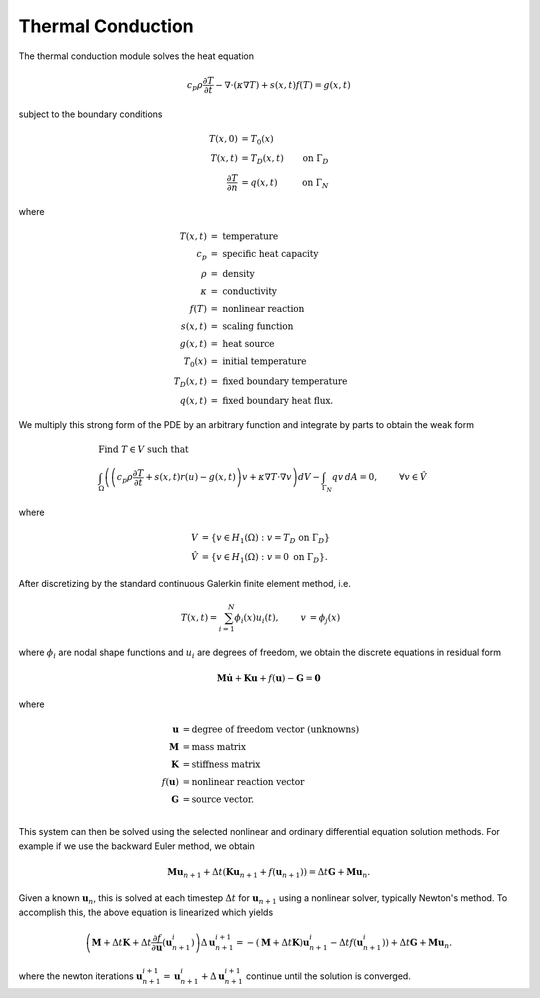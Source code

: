 .. ## Copyright (c) 2019-2021, Lawrence Livermore National Security, LLC and
.. ## other Serac Project Developers. See the top-level COPYRIGHT file for details.
.. ##
.. ## SPDX-License-Identifier: (BSD-3-Clause)

==================
Thermal Conduction
==================

The thermal conduction module solves the heat equation

.. math:: c_p \rho\frac{\partial T}{\partial t} - \nabla \cdot (\kappa \nabla T ) + s(x, t)f(T) = g(x, t)

subject to the boundary conditions

.. math::

   \begin{align*}
   T(x,0) &= T_0(x)  \\
   T(x,t) &= T_D(x,t) & \text{on } \Gamma_D \\
   \frac{\partial T}{\partial n} &= q(x,t) & \text{on } \Gamma_N
   \end{align*}

where

.. math::

   \begin{align*}
   T(x,t) & =\text{ temperature} \\
   c_p & =\text{ specific heat capacity} \\
   \rho & =\text{ density} \\
   \kappa & =\text { conductivity} \\
   f(T) & =\text{ nonlinear reaction} \\
   s(x,t) & =\text{ scaling function} \\
   g(x,t) & =\text{ heat source} \\
   T_0(x) & =\text{ initial temperature} \\
   T_D(x,t) & =\text { fixed boundary temperature} \\
   q(x,t) & = \text { fixed boundary heat flux.}
   \end{align*}

We multiply this strong form of the PDE by an arbitrary function and integrate by
parts to obtain the weak form

.. math::

   \begin{align*}
   &\text{Find } T \in V \text{ such that}\\
   &\int_\Omega \left( \left(c_p \rho\frac{\partial T}{\partial t} + s(x,t) r(u) - g(x, t) \right) v + \kappa \nabla T \cdot \nabla v \right) dV - \int_{\Gamma_N} q v\, dA = 0, & & \forall v \in \hat V
   \end{align*}

where

.. math::

   \begin{align*}
   V &= \left\{ v \in H_1(\Omega):v=T_D \text{ on } \Gamma_D \right\} \\
   \hat{V} &= \left\{v \in H_1(\Omega):v=0 \text{ on } \Gamma_D \right\}.
   \end{align*}

After discretizing by the standard continuous Galerkin finite element
method, i.e.

.. math::

   \begin{align*}
   T(x,t) = \sum_{i=1}^N \phi_i(x) u_i(t), & & v &= \phi_j(x)
   \end{align*}

where :math:`\phi_i` are nodal shape functions and :math:`u_i` are
degrees of freedom, we obtain the discrete equations in residual form

.. math:: \mathbf{M} \dot{\mathbf{u}} +\mathbf{Ku} + f(\mathbf{u}) - \mathbf{G} = \mathbf{0}

where

.. math::

   \begin{align*}
   \mathbf{u} &= \text{degree of freedom vector (unknowns)} \\
   \mathbf{M} &= \text{mass matrix} \\
   \mathbf{K} &= \text{stiffness matrix} \\
   f(\mathbf{u}) &= \text{nonlinear reaction vector} \\
   \mathbf{G} &= \text{source vector}. \\
   \end{align*}

This system can then be solved using the selected nonlinear and ordinary
differential equation solution methods. For example if we use the
backward Euler method, we obtain

.. math:: \mathbf{Mu}_{n+1} + \Delta t (\mathbf{Ku}_{n+1} + f(\mathbf{u}_{n+1})) = \Delta t \mathbf{G} + \mathbf{Mu}_n.

Given a known :math:`\mathbf{u}_n`, this is solved at each timestep
:math:`\Delta t` for :math:`\mathbf{u}_{n+1}` using a nonlinear solver,
typically Newton's method. To accomplish this, the above
equation is linearized which yields

.. math:: \left(\mathbf{M} + \Delta t \mathbf{K} + \Delta t\frac{\partial f}{\partial \mathbf{u}}\left(\mathbf{u}_{n+1}^i\right)\right)\Delta \mathbf{u}^{i+1}_{n+1} = -(\mathbf{M} + \Delta t \mathbf{K}) \mathbf{u}_{n+1}^i - \Delta t f(\mathbf{u}_{n+1}^i)) + \Delta t \mathbf{G} + \mathbf{Mu}_n.

where the newton iterations
:math:`\mathbf{u}_{n+1}^{i+1} = \mathbf{u}_{n+1}^{i} + \Delta \mathbf{u}_{n+1}^{i+1}`
continue until the solution is converged.
